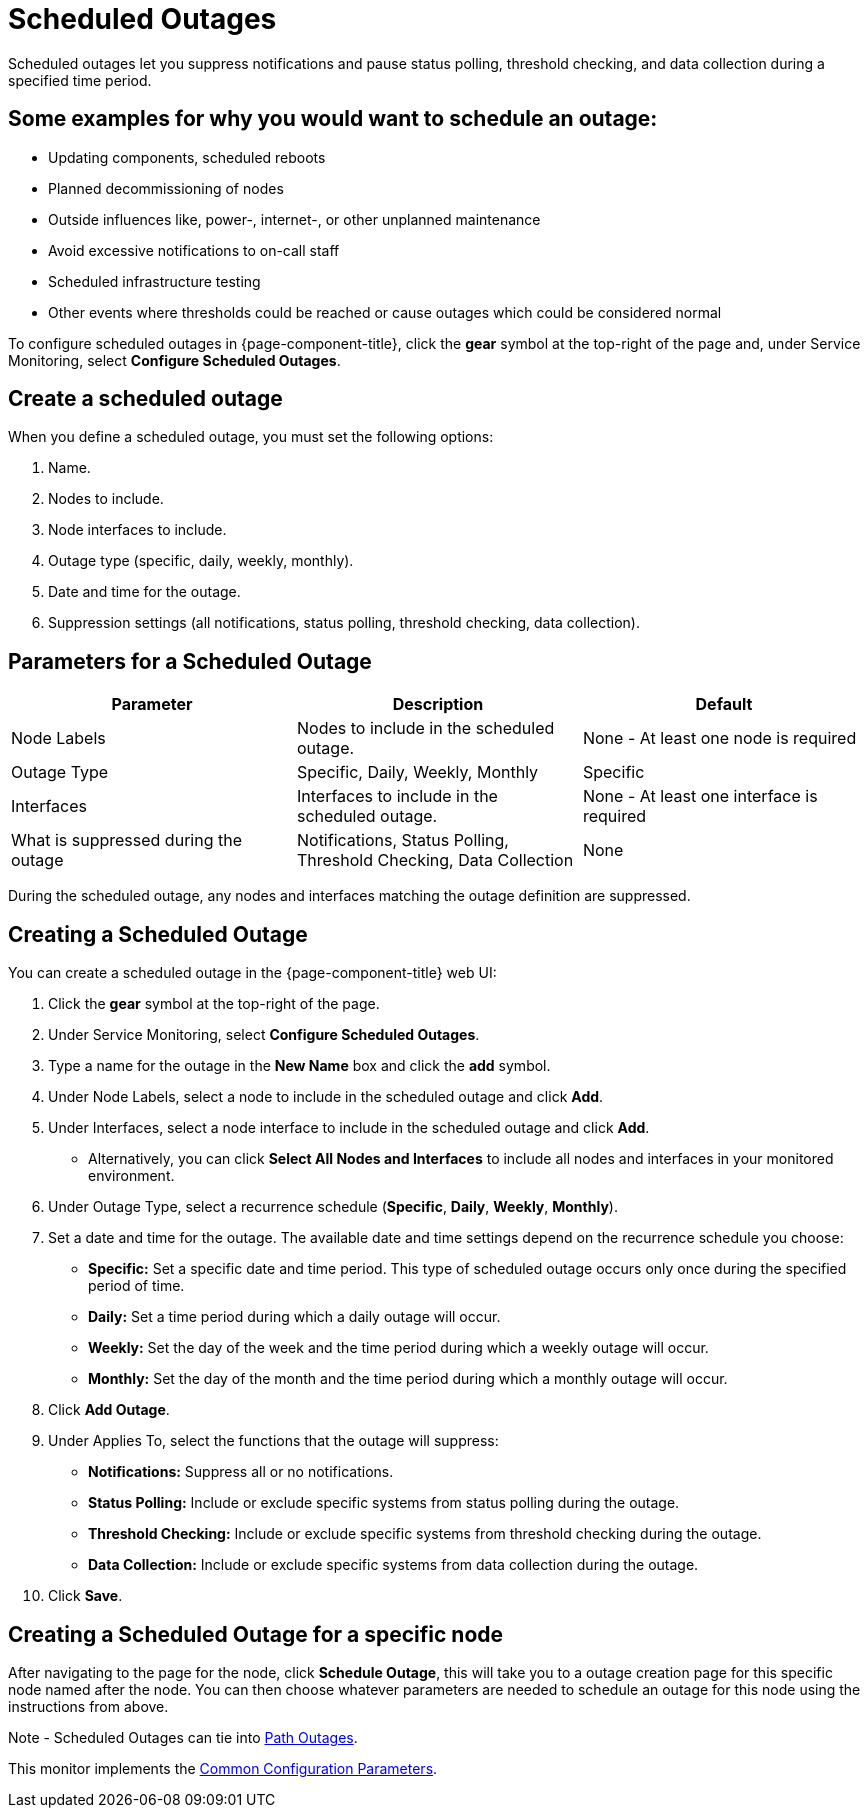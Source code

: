 
= Scheduled Outages

Scheduled outages let you suppress notifications and pause status polling, threshold checking, and data collection during a specified time period.

== Some examples for why you would want to schedule an outage:
** Updating components, scheduled reboots
** Planned decommissioning of nodes
** Outside influences like, power-, internet-, or other unplanned maintenance
** Avoid excessive notifications to on-call staff
** Scheduled infrastructure testing
** Other events where thresholds could be reached or cause outages which could be considered normal

To configure scheduled outages in {page-component-title}, click the *gear* symbol at the top-right of the page and, under Service Monitoring, select *Configure Scheduled Outages*.

== Create a scheduled outage

When you define a scheduled outage, you must set the following options:

. Name.
. Nodes to include.
. Node interfaces to include.
. Outage type (specific, daily, weekly, monthly).
. Date and time for the outage.
. Suppression settings (all notifications, status polling, threshold checking, data collection).

== Parameters for a Scheduled Outage
[options="header"]
[cols="2,2,2"]
|===
| Parameter
| Description
| Default

| Node Labels
| Nodes to include in the scheduled outage.
| None - At least one node is required

| Outage Type
| Specific, Daily, Weekly, Monthly
| Specific

| Interfaces
| Interfaces to include in the scheduled outage.
| None - At least one interface is required

| What is suppressed during the outage
| Notifications, Status Polling, Threshold Checking, Data Collection
| None
|===

During the scheduled outage, any nodes and interfaces matching the outage definition are suppressed.

== Creating a Scheduled Outage

You can create a scheduled outage in the {page-component-title} web UI:

. Click the *gear* symbol at the top-right of the page.
. Under Service Monitoring, select *Configure Scheduled Outages*.
. Type a name for the outage in the *New Name* box and click the *add* symbol.
. Under Node Labels, select a node to include in the scheduled outage and click *Add*.
. Under Interfaces, select a node interface to include in the scheduled outage and click *Add*.
** Alternatively, you can click *Select All Nodes and Interfaces* to include all nodes and interfaces in your monitored environment.
. Under Outage Type, select a recurrence schedule (*Specific*, *Daily*, *Weekly*, *Monthly*).
. Set a date and time for the outage.
The available date and time settings depend on the recurrence schedule you choose:
** *Specific:* Set a specific date and time period.
This type of scheduled outage occurs only once during the specified period of time.
** *Daily:* Set a time period during which a daily outage will occur.
** *Weekly:* Set the day of the week and the time period during which a weekly outage will occur.
** *Monthly:* Set the day of the month and the time period during which a monthly outage will occur.
. Click *Add Outage*.
. Under Applies To, select the functions that the outage will suppress:
** *Notifications:* Suppress all or no notifications.
** *Status Polling:* Include or exclude specific systems from status polling during the outage.
** *Threshold Checking:* Include or exclude specific systems from threshold checking during the outage.
** *Data Collection:* Include or exclude specific systems from data collection during the outage.
. Click *Save*.

== Creating a Scheduled Outage for a specific node

After navigating to the page for the node, click *Schedule Outage*, this will take you to a outage creation page for this specific node named after the node.  You can then choose whatever parameters are needed to schedule an outage for this node using the instructions from above.

Note - Scheduled Outages can tie into <<reference:service-assurance/path-outages.adoc#ga-service-assurance-path-outage, Path Outages>>.

This monitor implements the <<reference:service-assurance/introduction.adoc#ref-service-assurance-monitors-common-parameters, Common Configuration Parameters>>.